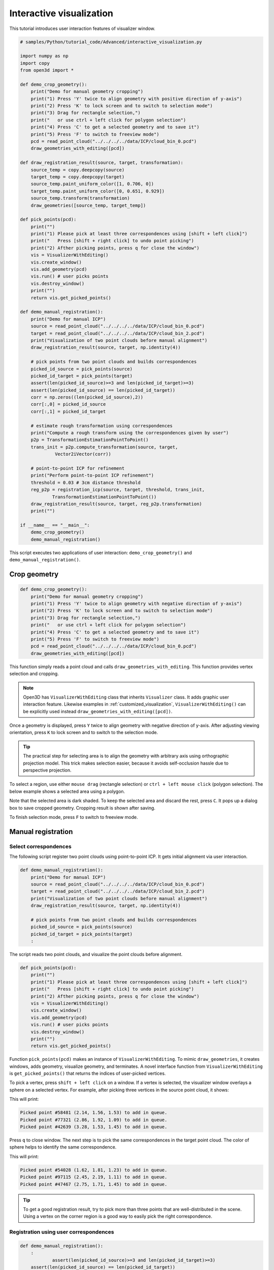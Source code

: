 .. _interactive_visualization:

Interactive visualization
-------------------------------------

This tutorial introduces user interaction features of visualizer window.

.. code-block:: python

    # samples/Python/tutorial_code/Advanced/interactive_visualization.py

    import numpy as np
    import copy
    from open3d import *

    def demo_crop_geometry():
        print("Demo for manual geometry cropping")
        print("1) Press 'Y' twice to align geometry with positive direction of y-axis")
        print("2) Press 'K' to lock screen and to switch to selection mode")
        print("3) Drag for rectangle selection,")
        print("   or use ctrl + left click for polygon selection")
        print("4) Press 'C' to get a selected geometry and to save it")
        print("5) Press 'F' to switch to freeview mode")
        pcd = read_point_cloud("../../../../data/ICP/cloud_bin_0.pcd")
        draw_geometries_with_editing([pcd])

    def draw_registration_result(source, target, transformation):
        source_temp = copy.deepcopy(source)
        target_temp = copy.deepcopy(target)
        source_temp.paint_uniform_color([1, 0.706, 0])
        target_temp.paint_uniform_color([0, 0.651, 0.929])
        source_temp.transform(transformation)
        draw_geometries([source_temp, target_temp])

    def pick_points(pcd):
        print("")
        print("1) Please pick at least three correspondences using [shift + left click]")
        print("   Press [shift + right click] to undo point picking")
        print("2) Afther picking points, press q for close the window")
        vis = VisualizerWithEditing()
        vis.create_window()
        vis.add_geometry(pcd)
        vis.run() # user picks points
        vis.destroy_window()
        print("")
        return vis.get_picked_points()

    def demo_manual_registration():
        print("Demo for manual ICP")
        source = read_point_cloud("../../../../data/ICP/cloud_bin_0.pcd")
        target = read_point_cloud("../../../../data/ICP/cloud_bin_2.pcd")
        print("Visualization of two point clouds before manual alignment")
        draw_registration_result(source, target, np.identity(4))

        # pick points from two point clouds and builds correspondences
        picked_id_source = pick_points(source)
        picked_id_target = pick_points(target)
        assert(len(picked_id_source)>=3 and len(picked_id_target)>=3)
        assert(len(picked_id_source) == len(picked_id_target))
        corr = np.zeros((len(picked_id_source),2))
        corr[:,0] = picked_id_source
        corr[:,1] = picked_id_target

        # estimate rough transformation using correspondences
        print("Compute a rough transform using the correspondences given by user")
        p2p = TransformationEstimationPointToPoint()
        trans_init = p2p.compute_transformation(source, target,
                 Vector2iVector(corr))

        # point-to-point ICP for refinement
        print("Perform point-to-point ICP refinement")
        threshold = 0.03 # 3cm distance threshold
        reg_p2p = registration_icp(source, target, threshold, trans_init,
                TransformationEstimationPointToPoint())
        draw_registration_result(source, target, reg_p2p.transformation)
        print("")

    if __name__ == "__main__":
        demo_crop_geometry()
        demo_manual_registration()

This script executes two applications of user interaction: ``demo_crop_geometry()`` and ``demo_manual_registration()``.

.. _crop_geometry:

Crop geometry
``````````````````````````````````````

.. code-block:: python

    def demo_crop_geometry():
        print("Demo for manual geometry cropping")
        print("1) Press 'Y' twice to align geometry with negative direction of y-axis")
        print("2) Press 'K' to lock screen and to switch to selection mode")
        print("3) Drag for rectangle selection,")
        print("   or use ctrl + left click for polygon selection")
        print("4) Press 'C' to get a selected geometry and to save it")
        print("5) Press 'F' to switch to freeview mode")
        pcd = read_point_cloud("../../../../data/ICP/cloud_bin_0.pcd")
        draw_geometries_with_editing([pcd])

This function simply reads a point cloud and calls ``draw_geometries_with_editing``. This function provides vertex selection and cropping.

.. Note:: Open3D has ``VisualizerWithEditing`` class that inherits ``Visualizer`` class. It adds graphic user interaction feature. Likewise examples in :ref:`customized_visualization`, ``VisualizerWithEditing()`` can be explicitly used instead ``draw_geometries_with_editing([pcd])``.

Once a geometry is displayed, press ``Y`` twice to align geometry with negative direction of y-axis. After adjusting viewing orientation, press ``K`` to lock screen and to switch to the selection mode.

.. image:: ../../_static/Advanced/interactive_visualization/crop_lock.png
    :width: 400px

.. Tip:: The practical step for selecting area is to align the geometry with arbitrary axis using orthographic projection model. This trick makes selection easier, because it avoids self-occlusion hassle due to perspective projection.

To select a region, use either ``mouse drag`` (rectangle selection) or ``ctrl + left mouse click`` (polygon selection). The below example shows a selected area using a polygon.

.. image:: ../../_static/Advanced/interactive_visualization/crop_selection.png
    :width: 400px

Note that the selected area is dark shaded. To keep the selected area and discard the rest, press ``C``. It pops up a dialog box to save cropped geometry. Cropping result is shown after saving.

.. image:: ../../_static/Advanced/interactive_visualization/crop_save.png
    :width: 200px

.. image:: ../../_static/Advanced/interactive_visualization/crop_result.png
    :width: 400px

To finish selection mode, press ``F`` to switch to freeview mode.

.. image:: ../../_static/Advanced/interactive_visualization/crop_freeview.png
    :width: 400px

.. _manual_registration:

Manual registration
`````````````````````````````````````````````

Select correspondences
=====================================

The following script register two point clouds using point-to-point ICP. It gets initial alignment via user interaction.

.. code-block:: python

    def demo_manual_registration():
        print("Demo for manual ICP")
        source = read_point_cloud("../../../../data/ICP/cloud_bin_0.pcd")
        target = read_point_cloud("../../../../data/ICP/cloud_bin_2.pcd")
        print("Visualization of two point clouds before manual alignment")
        draw_registration_result(source, target, np.identity(4))

        # pick points from two point clouds and builds correspondences
        picked_id_source = pick_points(source)
        picked_id_target = pick_points(target)
        :

The script reads two point clouds, and visualize the point clouds before alignment.

.. image:: ../../_static/Advanced/interactive_visualization/manual_icp_initial.png
    :width: 400px

.. code-block:: python

    def pick_points(pcd):
        print("")
        print("1) Please pick at least three correspondences using [shift + left click]")
        print("   Press [shift + right click] to undo point picking")
        print("2) Afther picking points, press q for close the window")
        vis = VisualizerWithEditing()
        vis.create_window()
        vis.add_geometry(pcd)
        vis.run() # user picks points
        vis.destroy_window()
        print("")
        return vis.get_picked_points()

Function ``pick_points(pcd)`` makes an instance of ``VisualizerWithEditing``. To mimic ``draw_geometries``, it creates windows, adds geometry, visualize geometry, and terminates. A novel interface function from ``VisualizerWithEditing`` is ``get_picked_points()`` that returns the indices of user-picked vertices.

To pick a vertex, press ``shift + left click`` on a window. If a vertex is selected, the visualizer window overlays a sphere on a selected vertex. For example, after picking three vertices in the source point cloud, it shows:

.. image:: ../../_static/Advanced/interactive_visualization/manual_icp_source.png
    :width: 400px

This will print:

.. code-block:: sh

    Picked point #58481 (2.14, 1.56, 1.53) to add in queue.
    Picked point #77321 (2.86, 1.92, 1.09) to add in queue.
    Picked point #42639 (3.28, 1.53, 1.45) to add in queue.

Press ``q`` to close window. The next step is to pick the same correspondences in the target point cloud. The color of sphere helps to identify the same correspondence.

.. image:: ../../_static/Advanced/interactive_visualization/manual_icp_target.png
    :width: 400px

This will print:

.. code-block:: sh

    Picked point #54028 (1.62, 1.81, 1.23) to add in queue.
    Picked point #97115 (2.45, 2.19, 1.11) to add in queue.
    Picked point #47467 (2.75, 1.71, 1.45) to add in queue.

.. Tip:: To get a good registration result, try to pick more than three points that are well-distributed in the scene. Using a vertex on the corner region is a good way to easily pick the right correspondence.

Registration using user correspondences
=======================================

.. code-block:: python

    def demo_manual_registration():
        :
		assert(len(picked_id_source)>=3 and len(picked_id_target)>=3)
        assert(len(picked_id_source) == len(picked_id_target))
        corr = np.zeros((len(picked_id_source),2))
        corr[:,0] = picked_id_source
        corr[:,1] = picked_id_target

        # estimate rough transformation using correspondences
        print("Compute a rough transform using the correspondences given by user")
        p2p = TransformationEstimationPointToPoint()
        trans_init = p2p.compute_transformation(source, target,
                 Vector2iVector(corr))

        # point-to-point ICP for refinement
        print("Perform point-to-point ICP refinement")
        threshold = 0.03 # 3cm distance threshold
        reg_p2p = registration_icp(source, target, threshold, trans_init,
                TransformationEstimationPointToPoint())
        draw_registration_result(source, target, reg_p2p.transformation)
        print("")

The later part of the demo computes an initial transformation based on the user-provided correspondences. This script builds pairs of correspondences using ``Vector2iVector(corr)``. It utilizes ``TransformationEstimationPointToPoint.compute_transformation`` to compute the initial transformation from the correspondences. The initial transformation is refined using ``registration_icp``.

The registration result follows:

.. image:: ../../_static/Advanced/interactive_visualization/manual_icp_alignment.png
    :width: 400px
